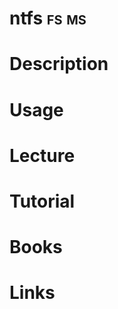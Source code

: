 #+TAGS: fs ms


* ntfs                                                                :fs:ms:
* Description
* Usage
* Lecture
* Tutorial
* Books
* Links
